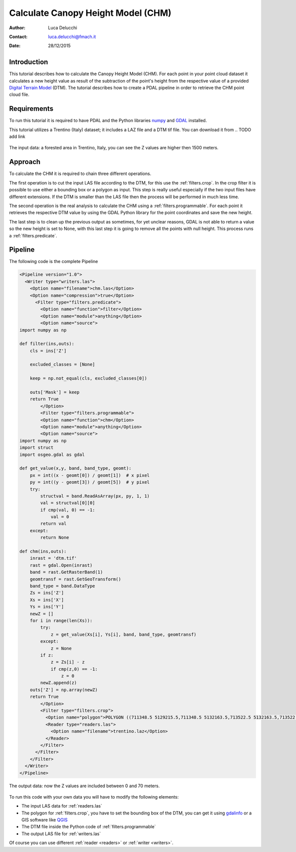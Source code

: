 ======================================
Calculate Canopy Height Model (CHM)
======================================

:Author: Luca Delucchi
:Contact: luca.delucchi@fmach.it
:Date: 28/12/2015

Introduction
-----------------

This tutorial describes how to calculate the Canopy Height Model (CHM).
For each point in your point cloud dataset it calculates a new height value
as result of the subtraction of the point's height from the respective value
of a provided `Digital Terrain Model`_ (DTM).
The tutorial describes how to create a PDAL pipeline in order to retrieve the
CHM point cloud file.

Requirements
-----------------
To run this tutorial it is required to have PDAL and the Python libraries
`numpy`_ and `GDAL`_ installed.

This tutorial utilizes a Trentino (Italy) dataset; it includes a LAZ file and a
DTM tif file. You can download it from
.. TODO add link

.. figure:: chm_input.png
   :scale: 50%
   :align: center

   The input data: a forested area in Trentino, Italy, you can see the Z values
   are higher then 1500 meters.

Approach
---------------
To calculate the CHM it is required to chain three different operations.

The first operation is to cut the input LAS file according to the DTM,
for this use the :ref:`filters.crop`. In the crop filter it is
possible to use either a bounding box or a polygon as input. This step is
really useful especially if the two input files have different extensions.
If the DTM is smaller than the LAS file then the process will be performed
in much less time.

The second operation is the real analysis to calculate the CHM using a
:ref:`filters.programmable`. For each point it retrieves the respective DTM value
by using the GDAL Python library for the point coordinates and save the new
height.

The last step is to clean up the previous output as sometimes, for yet unclear
reasons, GDAL is not able to return a value so the new height is set to
None, with this last step it is going to remove all the points with
null height. This process runs a :ref:`filters.predicate`.

Pipeline
--------------------
The following code is the complete Pipeline

.. code-block:: xml

    <Pipeline version="1.0">
      <Writer type="writers.las">
        <Option name="filename">chm.las</Option>
        <Option name="compression">true</Option>
          <Filter type="filters.predicate">
            <Option name="function">filter</Option>
            <Option name="module">anything</Option>
            <Option name="source">
    import numpy as np

    def filter(ins,outs):
        cls = ins['Z']

        excluded_classes = [None]

        keep = np.not_equal(cls, excluded_classes[0])

        outs['Mask'] = keep
        return True
            </Option>
            <Filter type="filters.programmable">
            <Option name="function">chm</Option>
            <Option name="module">anything</Option>
            <Option name="source">
    import numpy as np
    import struct
    import osgeo.gdal as gdal

    def get_value(x,y, band, band_type, geomt):
        px = int((x - geomt[0]) / geomt[1])  # x pixel
        py = int((y - geomt[3]) / geomt[5])  # y pixel
        try:
            structval = band.ReadAsArray(px, py, 1, 1)
            val = structval[0][0]
            if cmp(val, 0) == -1:
                val = 0
            return val
        except:
            return None

    def chm(ins,outs):
        inrast = 'dtm.tif'
        rast = gdal.Open(inrast)
        band = rast.GetRasterBand(1)
        geomtransf = rast.GetGeoTransform()
        band_type = band.DataType
        Zs = ins['Z']
        Xs = ins['X']
        Ys = ins['Y']
        newZ = []
        for i in range(len(Xs)):
            try:
                z = get_value(Xs[i], Ys[i], band, band_type, geomtransf)
            except:
                z = None
            if z:
                z = Zs[i] - z
                if cmp(z,0) == -1:
                    z = 0
            newZ.append(z)
        outs['Z'] = np.array(newZ)
        return True
            </Option>
            <Filter type="filters.crop">
              <Option name="polygon">POLYGON ((711348.5 5129215.5,711348.5 5132163.5,713522.5 5132163.5,713522.5 5129215.5,711348.5 5129215.5))</Option>
              <Reader type="readers.las">
                <Option name="filename">trentino.laz</Option>
              </Reader>
            </Filter>
          </Filter>
        </Filter>
      </Writer>
    </Pipeline>

.. figure:: chm_output.png
   :scale: 50%
   :align: center

   The output data: now the Z values are included between 0 and 70 meters.

To run this code with your own data you will have to modify the following
elements:

* The input LAS data for :ref:`readers.las`
* The polygon for :ref:`filters.crop`, you have to set the bounding box
  of the DTM, you can get it using `gdalinfo`_ or a GIS software like
  `QGIS`_
* The DTM file inside the Python code of :ref:`filters.programmable`
* The output LAS file for :ref:`writers.las`

Of course you can use different :ref:`reader <readers>` or
:ref:`writer <writers>`.

.. _`Digital Terrain Model`: https://en.wikipedia.org/wiki/Digital_elevation_model
.. _`numpy`: http://www.numpy.org/
.. _`GDAL`: https://pypi.python.org/pypi/GDAL
.. _`gdalinfo`: http://www.gdal.org/gdalinfo.html
.. _`QGIS`: http://www.qgis.org

